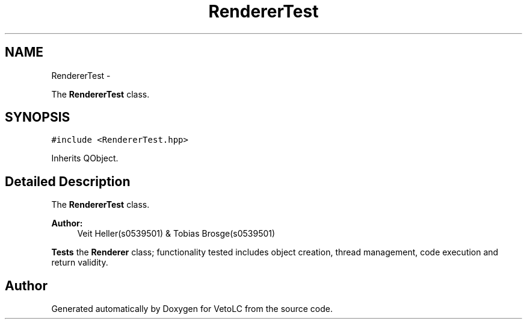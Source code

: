 .TH "RendererTest" 3 "Sun Nov 23 2014" "Version 0.4.0" "VetoLC" \" -*- nroff -*-
.ad l
.nh
.SH NAME
RendererTest \- 
.PP
The \fBRendererTest\fP class\&.  

.SH SYNOPSIS
.br
.PP
.PP
\fC#include <RendererTest\&.hpp>\fP
.PP
Inherits QObject\&.
.SH "Detailed Description"
.PP 
The \fBRendererTest\fP class\&. 


.PP
\fBAuthor:\fP
.RS 4
Veit Heller(s0539501) & Tobias Brosge(s0539501)
.RE
.PP
\fBTests\fP the \fBRenderer\fP class; functionality tested includes object creation, thread management, code execution and return validity\&. 

.SH "Author"
.PP 
Generated automatically by Doxygen for VetoLC from the source code\&.
